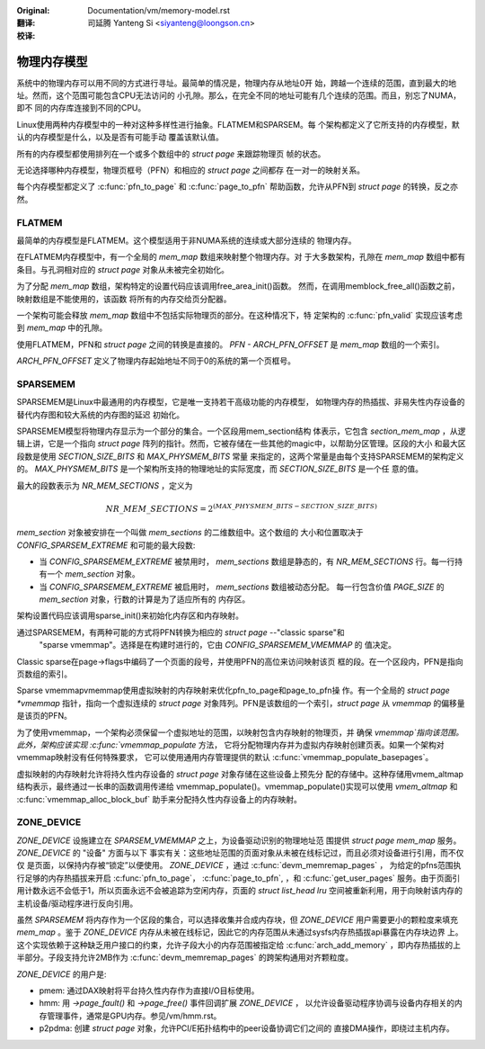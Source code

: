 .. SPDX-License-Identifier: GPL-2.0

:Original: Documentation/vm/memory-model.rst

:翻译:

 司延腾 Yanteng Si <siyanteng@loongson.cn>

:校译:


============
物理内存模型
============

系统中的物理内存可以用不同的方式进行寻址。最简单的情况是，物理内存从地址0开
始，跨越一个连续的范围，直到最大的地址。然而，这个范围可能包含CPU无法访问的
小孔隙。那么，在完全不同的地址可能有几个连续的范围。而且，别忘了NUMA，即不
同的内存库连接到不同的CPU。

Linux使用两种内存模型中的一种对这种多样性进行抽象。FLATMEM和SPARSEM。每
个架构都定义了它所支持的内存模型，默认的内存模型是什么，以及是否有可能手动
覆盖该默认值。

所有的内存模型都使用排列在一个或多个数组中的 `struct page` 来跟踪物理页
帧的状态。

无论选择哪种内存模型，物理页框号（PFN）和相应的 `struct page` 之间都存
在一对一的映射关系。

每个内存模型都定义了 :c:func:`pfn_to_page` 和 :c:func:`page_to_pfn`
帮助函数，允许从PFN到 `struct page` 的转换，反之亦然。

FLATMEM
=======

最简单的内存模型是FLATMEM。这个模型适用于非NUMA系统的连续或大部分连续的
物理内存。

在FLATMEM内存模型中，有一个全局的 `mem_map` 数组来映射整个物理内存。对
于大多数架构，孔隙在 `mem_map` 数组中都有条目。与孔洞相对应的 `struct page`
对象从未被完全初始化。

为了分配 `mem_map` 数组，架构特定的设置代码应该调用free_area_init()函数。
然而，在调用memblock_free_all()函数之前，映射数组是不能使用的，该函数
将所有的内存交给页分配器。

一个架构可能会释放 `mem_map` 数组中不包括实际物理页的部分。在这种情况下，特
定架构的 :c:func:`pfn_valid` 实现应该考虑到 `mem_map` 中的孔隙。

使用FLATMEM，PFN和 `struct page` 之间的转换是直接的。 `PFN - ARCH_PFN_OFFSET`
是 `mem_map` 数组的一个索引。

`ARCH_PFN_OFFSET` 定义了物理内存起始地址不同于0的系统的第一个页框号。

SPARSEMEM
=========

SPARSEMEM是Linux中最通用的内存模型，它是唯一支持若干高级功能的内存模型，
如物理内存的热插拔、非易失性内存设备的替代内存图和较大系统的内存图的延迟
初始化。

SPARSEMEM模型将物理内存显示为一个部分的集合。一个区段用mem_section结构
体表示，它包含 `section_mem_map` ，从逻辑上讲，它是一个指向 `struct page`
阵列的指针。然而，它被存储在一些其他的magic中，以帮助分区管理。区段的大小
和最大区段数是使用 `SECTION_SIZE_BITS` 和 `MAX_PHYSMEM_BITS` 常量
来指定的，这两个常量是由每个支持SPARSEMEM的架构定义的。 `MAX_PHYSMEM_BITS`
是一个架构所支持的物理地址的实际宽度，而 `SECTION_SIZE_BITS` 是一个任
意的值。

最大的段数表示为 `NR_MEM_SECTIONS` ，定义为

.. math::

   NR\_MEM\_SECTIONS = 2 ^ {(MAX\_PHYSMEM\_BITS - SECTION\_SIZE\_BITS)}

`mem_section` 对象被安排在一个叫做 `mem_sections` 的二维数组中。这个数组的
大小和位置取决于 `CONFIG_SPARSEM_EXTREME` 和可能的最大段数:

* 当 `CONFIG_SPARSEMEM_EXTREME` 被禁用时， `mem_sections` 数组是静态的，有
  `NR_MEM_SECTIONS` 行。每一行持有一个 `mem_section` 对象。
* 当 `CONFIG_SPARSEMEM_EXTREME` 被启用时， `mem_sections` 数组被动态分配。
  每一行包含价值 `PAGE_SIZE` 的 `mem_section` 对象，行数的计算是为了适应所有的
  内存区。

架构设置代码应该调用sparse_init()来初始化内存区和内存映射。

通过SPARSEMEM，有两种可能的方式将PFN转换为相应的 `struct page` --"classic sparse"和
 "sparse vmemmap"。选择是在构建时进行的，它由 `CONFIG_SPARSEMEM_VMEMMAP` 的
 值决定。

Classic sparse在page->flags中编码了一个页面的段号，并使用PFN的高位来访问映射该页
框的段。在一个区段内，PFN是指向页数组的索引。

Sparse vmemmapvmemmap使用虚拟映射的内存映射来优化pfn_to_page和page_to_pfn操
作。有一个全局的 `struct page *vmemmap` 指针，指向一个虚拟连续的 `struct page`
对象阵列。PFN是该数组的一个索引，`struct page` 从 `vmemmap` 的偏移量是该页的PFN。

为了使用vmemmap，一个架构必须保留一个虚拟地址的范围，以映射包含内存映射的物理页，并
确保 `vmemmap`指向该范围。此外，架构应该实现 :c:func:`vmemmap_populate` 方法，
它将分配物理内存并为虚拟内存映射创建页表。如果一个架构对vmemmap映射没有任何特殊要求，
它可以使用通用内存管理提供的默认 :c:func:`vmemmap_populate_basepages`。

虚拟映射的内存映射允许将持久性内存设备的 `struct page` 对象存储在这些设备上预先分
配的存储中。这种存储用vmem_altmap结构表示，最终通过一长串的函数调用传递给
vmemmap_populate()。vmemmap_populate()实现可以使用 `vmem_altmap` 和
:c:func:`vmemmap_alloc_block_buf` 助手来分配持久性内存设备上的内存映射。

ZONE_DEVICE
===========
`ZONE_DEVICE` 设施建立在 `SPARSEM_VMEMMAP` 之上，为设备驱动识别的物理地址范
围提供 `struct page` `mem_map` 服务。 `ZONE_DEVICE` 的 "设备" 方面与以下
事实有关：这些地址范围的页面对象从未被在线标记过，而且必须对设备进行引用，而不仅仅
是页面，以保持内存被“锁定”以便使用。 `ZONE_DEVICE` ，通过 :c:func:`devm_memremap_pages` ，
为给定的pfns范围执行足够的内存热插拔来开启 :c:func:`pfn_to_page`，
:c:func:`page_to_pfn`, ，和 :c:func:`get_user_pages` 服务。由于页面引
用计数永远不会低于1，所以页面永远不会被追踪为空闲内存，页面的 `struct list_head lru`
空间被重新利用，用于向映射该内存的主机设备/驱动程序进行反向引用。

虽然 `SPARSEMEM` 将内存作为一个区段的集合，可以选择收集并合成内存块，但
`ZONE_DEVICE` 用户需要更小的颗粒度来填充 `mem_map` 。鉴于 `ZONE_DEVICE`
内存从未被在线标记，因此它的内存范围从未通过sysfs内存热插拔api暴露在内存块边界
上。这个实现依赖于这种缺乏用户接口的约束，允许子段大小的内存范围被指定给
:c:func:`arch_add_memory` ，即内存热插拔的上半部分。子段支持允许2MB作为
:c:func:`devm_memremap_pages` 的跨架构通用对齐颗粒度。

`ZONE_DEVICE` 的用户是:

* pmem: 通过DAX映射将平台持久性内存作为直接I/O目标使用。

* hmm: 用 `->page_fault()` 和 `->page_free()` 事件回调扩展 `ZONE_DEVICE` ，
  以允许设备驱动程序协调与设备内存相关的内存管理事件，通常是GPU内存。参见/vm/hmm.rst。

* p2pdma: 创建 `struct page` 对象，允许PCI/E拓扑结构中的peer设备协调它们之间的
  直接DMA操作，即绕过主机内存。
